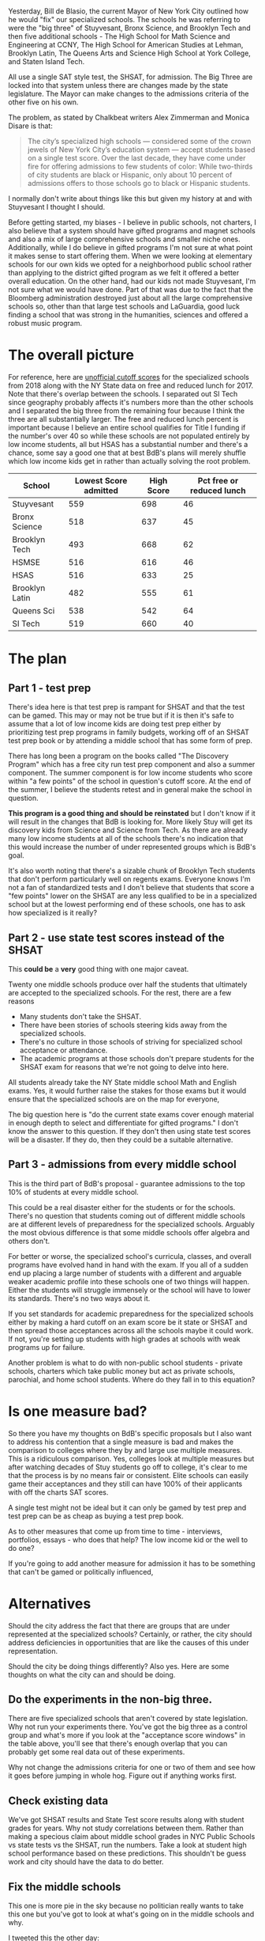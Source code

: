 #+BEGIN_COMMENT
.. title: Changing Admissions to the NYC Specialized High Schools
.. slug: shsat
.. date: 2018-06-03 07:01:31 UTC-04:00
.. tags: education, policy, gifted
.. category: 
.. link: 
.. description: 
.. type: text
#+END_COMMENT

* 
Yesterday, Bill de Blasio, the current Mayor of New York City outlined
how he would "fix" our specialized schools. The schools he was
referring to were the "big three" of Stuyvesant, Bronx Science, and
Brooklyn Tech and then five additional schools - The High School  for
Math Science and Engineering at CCNY, The High School for American
Studies at Lehman, Brooklyn Latin, The Queens Arts and Science High
School at
York College, and Staten Island Tech.

All use a single SAT style test, the SHSAT, for admission. The Big Three are
locked into that system unless there are changes made by the state
legislature. The Mayor can make changes to the admissions criteria of
the other five on his own.

The problem, as stated by Chalkbeat writers Alex Zimmerman and  Monica
Disare is that: 

#+BEGIN_QUOTE
The city’s specialized high schools — considered some of the crown
jewels of New York City’s education system — accept students based on
a single test score. Over the last decade, they have come under fire
for offering admissions to few students of color: While two-thirds of
city students are black or Hispanic, only about 10 percent of
admissions offers to those schools go to black or Hispanic students.
#+END_QUOTE

I normally don't write about things like this but given my history at
and with Stuyvesant I thought I should.

Before getting started, my biases - I believe in public schools, not
charters, I also believe that a system should have gifted programs and
magnet schools and also a mix of large comprehensive schools and
smaller niche ones. Additionally, while I do believe in gifted
programs I'm not sure at what point it makes sense to start offering
them. When we were looking at elementary schools for our own kids we
opted for a neighborhood public school rather than applying to the
district gifted program as we felt it offered a better overall
education. On the other hand, had our kids not made Stuyvesant, I'm
not sure what we would have done. Part of that was due to the fact
that the Bloomberg administration destroyed just about all the large
comprehensive schools so, other than that large test schools and
LaGuardia, good luck finding a school that was strong in the
humanities, sciences and offered a robust music program. 

* The overall picture

For reference, here are [[http://www.theschoolboards.com/showthread.php/4324-Specialized-High-School-SHSAT-Cutoff-Scores-for-2018][unofficial cutoff scores]] for the specialized
schools from 2018 along with the NY State data on free and reduced
lunch for 2017. Note that there's overlap between the schools. I
separated out SI Tech since geography probably affects it's numbers
more than the other schools and I separated the big three from the
remaining four because I think the three are all substantially larger. The
free and reduced lunch percent is important because I believe an
entire school qualifies for Title I funding if the number's
over 40 so while these schools are not populated entirely by low
income students, all but HSAS has a substantial number and there's a
chance, some say a good one that at best BdB's plans will merely
shuffle which low income kids get in rather than actually solving the
root problem.

#+ATTR_HTML: :border-spacing 10px :frame border
|----------------+-----------------------+------------+---------------------------|
| School         | Lowest Score admitted | High Score | Pct free or reduced lunch |
|----------------+-----------------------+------------+---------------------------|
| Stuyvesant     |                   559 |        698 |                        46 |
| Bronx Science  |                   518 |        637 |                        45 |
| Brooklyn Tech  |                   493 |        668 |                        62 |
|----------------+-----------------------+------------+---------------------------|
| HSMSE          |                   516 |        616 |                        46 |
| HSAS           |                   516 |        633 |                        25 |
| Brooklyn Latin |                   482 |        555 |                        61 |
| Queens Sci     |                   538 |        542 |                        64 |
|----------------+-----------------------+------------+---------------------------|
| SI Tech        |                   519 |        660 |                        40 |
|----------------+-----------------------+------------+---------------------------|



* The plan
** Part 1 - test prep

There's idea here is that test prep is rampant for SHSAT and that the
test can be gamed. This may or may not be true but if it is then it's
safe to assume that a lot of low income kids are doing test
prep either by prioritizing test prep programs in family budgets,
working off of an SHSAT test prep book or by attending a middle school
that has some form of prep. 

There has long been a program on the books called "The Discovery
Program" which has a free city run test prep component and also a
summer component. The summer component is for low income students who
score within "a few points" of the school in question's cutoff
score. At the end of the summer, I believe the students retest and in
general make the school in question.

*This program is a good thing and should be reinstated* but I don't
know if it will result in the changes that BdB is looking for. More
likely Stuy will get its discovery kids from Science and Science from
Tech. As there are already many low income students at all of the
schools there's no indication that this would increase the number of
under represented groups which is BdB's goal. 

It's also worth noting that there's a sizable chunk of Brooklyn Tech
students that don't perform particularly well on regents exams.
Everyone knows I'm not a fan of standardized tests and I don't
believe that students that score a "few points" lower on the SHSAT are
any less qualified to be in a specialized school but at the lowest
performing end of these schools, one has to ask how specialized is it
really?

** Part 2 - use state test scores instead of the SHSAT

This *could be* a *very* good thing with one major caveat. 

Twenty one middle schools produce over half the students that
ultimately are accepted to the specialized schools. For the rest,
there are a few reasons

- Many students don't take the SHSAT.
- There have been stories of schools steering kids away from the
  specialized schools.
- There's no culture in those schools of striving for specialized
  school acceptance or attendance. 
- The academic programs at those schools don't prepare students for
  the SHSAT exam for reasons that we're not going to delve into here.

All students already take the NY State middle school Math and English
exams. Yes, it would further raise the stakes for those exams but it
would ensure that the specialized schools are on the map for everyone, 

The big question here is "do the current state exams cover enough
material in enough depth to select and differentiate for gifted
programs." I don't know the answer to this question. If they don't
then using state test scores will be a disaster. If they do, then they
could be a suitable alternative.

** Part 3 - admissions from every middle school

This is the third part of BdB's proposal - guarantee admissions to the
top 10% of students at every middle school.

This could be a real disaster either for the students or for the
schools. There's no question that students coming out of different
middle schools are at different levels of preparedness for the
specialized schools. Arguably the most obvious difference is that some
middle schools offer algebra and others don't. 

For better or worse, the specialized school's curricula, classes, and
overall programs have evolved hand in hand with the exam. If you all
of a sudden end up placing a large number of students with a
different and arguable weaker academic profile into these schools one
of two things will happen. Either the students will struggle immensely
or the school will have to lower its standards. There's no two ways
about it.

If you set standards for academic preparedness for the specialized
schools either by making a hard cutoff on an exam score be it state or
SHSAT and then spread those acceptances across all the schools maybe
it could work. If not, you're setting up students with high grades at
schools with weak programs up for failure.

Another problem is what to do with non-public school students -
private schools, charters which take public money but act as private
schools, parochial, and home school students. Where do they fall in to
this equation?


* Is one measure bad?

So there you have my thoughts on BdB's specific proposals but I also
want to address his contention that a single measure is bad and makes
the comparison to colleges where they by and large use multiple
measures. This is a ridiculous comparison. Yes, colleges look at
multiple measures but after watching decades of Stuy students go off
to college, it's clear to me that the process is by no means fair or
consistent. Elite schools can easily game their acceptances and
they still can have 100% of their applicants with off the charts SAT
scores. 

A single test might not be ideal but it can only be gamed by test prep
and test prep can be as cheap as buying a test prep book.

As to other measures that come up from time to time - interviews,
portfolios, essays - who does that help? The low income kid or the
well to do one?

If you're going to add another measure for admission it has to be
something that can't be gamed or politically influenced,

* Alternatives

Should the city address the fact that there are groups that are under
represented at the specialized schools? Certainly, or rather, the city
should address deficiencies in opportunities that are like the causes
of this under representation.

Should the city be doing things differently? Also yes. Here are some
thoughts on what the city can and should be doing.


** Do the experiments in the non-big three.

There are five specialized schools that aren't covered by state
legislation. Why not run your experiments there. You've got  the big
three as a control group and what's more if you look at the
"acceptance score windows" in the table above, you'll see that there's
enough overlap that you can probably get some real data out of these
experiments.

Why not change the admissions criteria for one or two of them and see
how it goes before jumping in whole hog. Figure out if anything works first.

** Check existing data 

We've got SHSAT results and State Test score results along with
student grades for years. Why not study correlations between
them. Rather than making a specious claim about middle school grades
in NYC Public Schools vs state tests vs the SHSAT, run the
numbers. Take a look at student high school performance based on these
predictions. This shouldn't be guess work and city should have the
data to do better.

** Fix the middle schools

This one is more pie in the sky because no politician really wants to
take this one but you've got to look at what's going on in the middle
schools and why. 

I tweeted this the other day:

#+BEGIN_EXPORT html
<blockquote class="twitter-tweet" data-lang="en"><p lang="en" dir="ltr">would love to see this experiment - take the entire staff / faculty / admin of one of the 20 or so middle schools that are the primary feeders to the spec schls and swap them with another middle school and see what happens.</p>&mdash; Mike Zamansky (@zamansky) <a href="https://twitter.com/zamansky/status/1003074760786501632?ref_src=twsrc%5Etfw">June 3, 2018</a></blockquote>
<script async src="https://platform.twitter.com/widgets.js" charset="utf-8"></script>
#+END_EXPORT

The truth is that if you did this, the high performing school would
probably continue to be high performing and the low performing one
would still struggle. There's only so much a teacher can do. A school
with a disadvantaged population needs the resources to succeed - lower
class sizes for a start. Add wraparound services, extensive after
school and weekend opportunities - make the schools a part of the
community and maybe we can get somewhere.

Another question relating to our schools in general is to look at
attrition rates to private schools - how many students in our under
represented groups are being siphoned off to private schools on
scholarship. I don't have any data for this. It could be an
insignificant amount or it could go a long way in explaining the
downturn in the numbers over the decades. 
 
* So where are we

There are a lot of changes I'd love to see in our public schools and I
do believe BdB's heart is in the right place. I'm concerned that some
of the solutions that he and other politicians come up with will hurt
the current low income students at the specialized schools and
unintentionally advantage the well to do while not helping those that
at least BdB may honestly want to help.

He should enact Discovery and research the State Tests but proceed
with caution. The test schools have always been and continue to be a
gateway for poor and immigrant students and any changes that are
proposed should be weighed carefully and *tested* before taking steps
that could real harm when good is intended.

